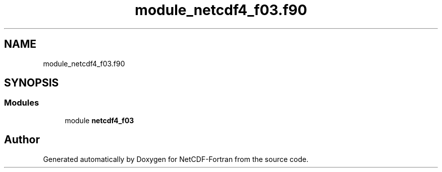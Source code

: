 .TH "module_netcdf4_f03.f90" 3 "Wed Jan 17 2018" "Version 4.5.0-development" "NetCDF-Fortran" \" -*- nroff -*-
.ad l
.nh
.SH NAME
module_netcdf4_f03.f90
.SH SYNOPSIS
.br
.PP
.SS "Modules"

.in +1c
.ti -1c
.RI "module \fBnetcdf4_f03\fP"
.br
.in -1c
.SH "Author"
.PP 
Generated automatically by Doxygen for NetCDF-Fortran from the source code\&.
